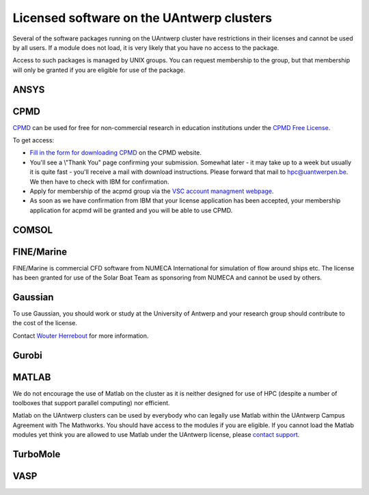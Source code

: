 Licensed software on the UAntwerp clusters
==========================================

Several of the software packages running on the UAntwerp cluster have
restrictions in their licenses and cannot be used by all users. If a
module does not load, it is very likely that you have no access to the
package.

Access to such packages is managed by UNIX groups. You can request
membership to the group, but that membership will only be granted if you
are eligible for use of the package.

ANSYS
-----

CPMD
----

`CPMD <\%22http://www.cpmd.org/\%22>`__ can be used for free for
non-commercial research in education institutions under the `CPMD Free
License <\%22http://cpmd.org/download/cpmd-licence\%22>`__.

To get access:

-  `Fill in the form for downloading
   CPMD <\%22http://cpmd.org/download/accept-license/cpmd-license-application\%22>`__
   on the CPMD website.
-  You'll see a \\"Thank You\" page confirming your submission. Somewhat
   later - it may take up to a week but usually it is quite fast -
   you'll receive a mail with download instructions. Please forward that
   mail to `hpc@uantwerpen.be <\%22mailto:hpc@uantwerpen.be\%22>`__. We
   then have to check with IBM for confirmation.
-  Apply for membership of the acpmd group via the `VSC account
   managment webpage <\%22https://account.vscentrum.be/\%22>`__.
-  As soon as we have confirmation from IBM that your license
   application has been accepted, your membership application for acpmd
   will be granted and you will be able to use CPMD.

COMSOL
------

FINE/Marine
-----------

FINE/Marine is commercial CFD software from NUMECA International for
simulation of flow around ships etc. The license has been granted for
use of the Solar Boat Team as sponsoring from NUMECA and cannot be used
by others.

Gaussian
--------

To use Gaussian, you should work or study at the University of Antwerp
and your research group should contribute to the cost of the license.

Contact `Wouter
Herrebout <\%22https://www.uantwerpen.be/en/staff/wouter-herrebout/\%22>`__
for more information.

Gurobi
------

MATLAB
------

We do not encourage the use of Matlab on the cluster as it is neither
designed for use of HPC (despite a number of toolboxes that support
parallel computing) nor efficient.

Matlab on the UAntwerp clusters can be used by everybody who can legally
use Matlab within the UAntwerp Campus Agreement with The Mathworks. You
should have access to the modules if you are eligible. If you cannot
load the Matlab modules yet think you are allowed to use Matlab under
the UAntwerp license, please `contact
support <\%22/support/contact-support\%22>`__.

TurboMole
---------

VASP
----
